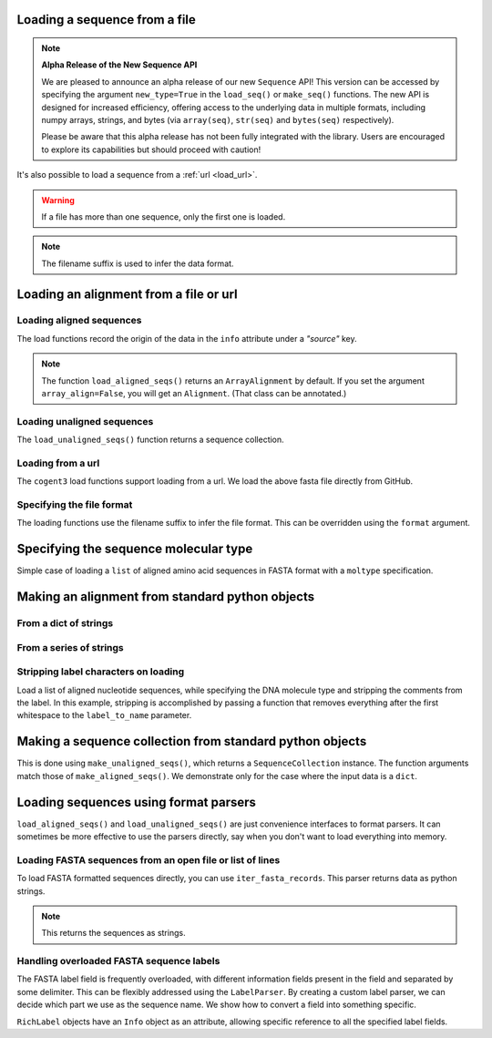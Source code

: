 .. jupyter-execute::
    :hide-code:

    import set_working_directory

.. _load_seq:

Loading a sequence from a file
------------------------------

.. note:: **Alpha Release of the New Sequence API**

   We are pleased to announce an alpha release of our new ``Sequence`` API! This version can be accessed by specifying the argument ``new_type=True`` in the ``load_seq()`` or ``make_seq()`` functions. The new API is designed for increased efficiency, offering access to the underlying data in multiple formats, including numpy arrays, strings, and bytes (via ``array(seq)``, ``str(seq)`` and ``bytes(seq)`` respectively). 

   Please be aware that this alpha release has not been fully integrated with the library. Users are encouraged to explore its capabilities but should proceed with caution!

It's also possible to load a sequence from a :ref:`url <load_url>`.

.. jupyter-execute::

    from cogent3 import load_seq

    seq = load_seq("data/mycoplasma-genitalium.fa", moltype="dna")
    seq

.. warning:: If a file has more than one sequence, only the first one is loaded.

.. jupyter-execute::

    seq = load_seq("data/brca1-bats.fasta", moltype="dna")
    seq

.. note:: The filename suffix is used to infer the data format.

.. _load-seqs:

Loading an alignment from a file or url
---------------------------------------

.. author, Gavin Huttley, Tony Walters, Tom Elliott

Loading aligned sequences
^^^^^^^^^^^^^^^^^^^^^^^^^

.. jupyter-execute::

    from cogent3 import load_aligned_seqs

    aln = load_aligned_seqs("data/long_testseqs.fasta", moltype="dna")
    type(aln)

The load functions record the origin of the data in the ``info`` attribute under a `"source"` key.

.. jupyter-execute::

    aln.info.source

.. note:: The function ``load_aligned_seqs()`` returns an ``ArrayAlignment`` by default. If you set the argument ``array_align=False``, you will get an ``Alignment``. (That class can be annotated.)

.. todo:: add cross ref for description of Info class

Loading unaligned sequences
^^^^^^^^^^^^^^^^^^^^^^^^^^^

The ``load_unaligned_seqs()`` function returns a sequence collection.

.. jupyter-execute::

    from cogent3 import load_unaligned_seqs

    seqs = load_unaligned_seqs("data/long_testseqs.fasta", moltype="dna")
    type(seqs)

.. _load_url:

Loading from a url
^^^^^^^^^^^^^^^^^^

The ``cogent3`` load functions support loading from a url. We load the above fasta file directly from GitHub.

.. jupyter-execute::

    from cogent3 import load_aligned_seqs

    aln = load_aligned_seqs(
        "https://raw.githubusercontent.com/cogent3/cogent3/develop/doc/data/long_testseqs.fasta",
        moltype="dna",
    )

Specifying the file format
^^^^^^^^^^^^^^^^^^^^^^^^^^

The loading functions use the filename suffix to infer the file format. This can be overridden using the ``format`` argument.

.. jupyter-execute::

    from cogent3 import load_aligned_seqs

    aln = load_aligned_seqs("data/long_testseqs.fasta", moltype="dna", format="fasta")
    aln

Specifying the sequence molecular type
--------------------------------------

Simple case of loading a ``list`` of aligned amino acid sequences in FASTA format with a ``moltype`` specification.

.. jupyter-execute::

    from cogent3 import make_aligned_seqs

    protein_seqs = {"seq1": "DEKQL-RG", "seq2": "DDK--SRG"}
    proteins_loaded = make_aligned_seqs(protein_seqs, moltype="protein")
    proteins_loaded.moltype
    proteins_loaded

Making an alignment from standard python objects
------------------------------------------------

From a dict of strings
^^^^^^^^^^^^^^^^^^^^^^

.. jupyter-execute::

    from cogent3 import make_aligned_seqs

    seqs = {"seq1": "AATCG-A", "seq2": "AATCGGA"}
    seqs_loaded = make_aligned_seqs(seqs, moltype="dna")

From a series of strings
^^^^^^^^^^^^^^^^^^^^^^^^

.. jupyter-execute::

    from cogent3 import make_aligned_seqs

    seqs = {"seq1": "AATCG-A", "seq2": "AATCGGA"}
    seqs_loaded = make_aligned_seqs(seqs, moltype="dna")
    seqs_loaded

Stripping label characters on loading
^^^^^^^^^^^^^^^^^^^^^^^^^^^^^^^^^^^^^

Load a list of aligned nucleotide sequences, while specifying the DNA molecule type and stripping the comments from the label. In this example, stripping is accomplished by passing a function that removes everything after the first whitespace to the ``label_to_name`` parameter.

.. jupyter-execute::

    from cogent3 import make_aligned_seqs

    DNA_seqs = {
        "sample1 Mus musculus": "AACCTGC--C",
        "sample2 Gallus gallus": "AAC-TGCAAC",
    }
    loaded_seqs = make_aligned_seqs(
        DNA_seqs, moltype="dna", label_to_name=lambda x: x.split()[0]
    )
    loaded_seqs

Making a sequence collection from standard python objects
---------------------------------------------------------

This is done using ``make_unaligned_seqs()``, which returns a ``SequenceCollection`` instance. The function arguments match those of ``make_aligned_seqs()``. We demonstrate only for the case where the input data is a ``dict``.

.. jupyter-execute::

    from cogent3 import make_unaligned_seqs

    seqs = {"seq1": "AATCA", "seq2": "AATCGGA"}
    seqs = make_unaligned_seqs(data=seqs, moltype="dna")
    seqs

Loading sequences using format parsers
--------------------------------------

``load_aligned_seqs()`` and ``load_unaligned_seqs()`` are just convenience interfaces to format parsers. It can sometimes be more effective to use the parsers directly, say when you don't want to load everything into memory.

Loading FASTA sequences from an open file or list of lines
^^^^^^^^^^^^^^^^^^^^^^^^^^^^^^^^^^^^^^^^^^^^^^^^^^^^^^^^^^

To load FASTA formatted sequences directly, you can use ``iter_fasta_records``. This parser returns data as python strings.

.. note:: This returns the sequences as strings.

.. jupyter-execute::

    from cogent3.parse.fasta import iter_fasta_records

    seqs = list(iter_fasta_records("data/long_testseqs.fasta"))
    seqs

Handling overloaded FASTA sequence labels
^^^^^^^^^^^^^^^^^^^^^^^^^^^^^^^^^^^^^^^^^

The FASTA label field is frequently overloaded, with different information fields present in the field and separated by some delimiter. This can be flexibly addressed using the ``LabelParser``. By creating a custom label parser, we can decide which part we use as the sequence name. We show how to convert a field into something specific.

.. jupyter-execute::

    from cogent3.parse.fasta import LabelParser

    def latin_to_common(latin):
        return {"Homo sapiens": "human", "Pan troglodtyes": "chimp"}[latin]

    label_parser = LabelParser(
        "%(species)s", [[1, "species", latin_to_common]], split_with=":"
    )
    for label in ">abcd:Homo sapiens:misc", ">abcd:Pan troglodtyes:misc":
        label = label_parser(label)
        print(label, type(label))

``RichLabel`` objects have an ``Info`` object as an attribute, allowing specific reference to all the specified label fields.

.. jupyter-execute::

    from cogent3.parse.fasta import LabelParser, iter_fasta_records

    fasta_data = [
        ">gi|10047090|ref|NP_055147.1| small muscle protein, X-linked [Homo sapiens]",
        "MNMSKQPVSNVRAIQANINIPMGAFRPGAGQPPRRKECTPEVEEGVPPTSDEEKKPIPGAKKLPGPAVNL",
        "SEIQNIKSELKYVPKAEQ",
        ">gi|10047092|ref|NP_037391.1| neuronal protein [Homo sapiens]",
        "MANRGPSYGLSREVQEKIEQKYDADLENKLVDWIILQCAEDIEHPPPGRAHFQKWLMDGTVLCKLINSLY",
        "PPGQEPIPKISESKMAFKQMEQISQFLKAAETYGVRTTDIFQTVDLWEGKDMAAVQRTLMALGSVAVTKD",
    ]
    label_to_name = LabelParser(
        "%(ref)s",
        [[1, "gi", str], [3, "ref", str], [4, "description", str]],
        split_with="|",
    )
    for name, seq in iter_fasta_records(fasta_data, label_to_name=label_to_name):
        print(name)
        print(name.info.gi)
        print(name.info.description)
